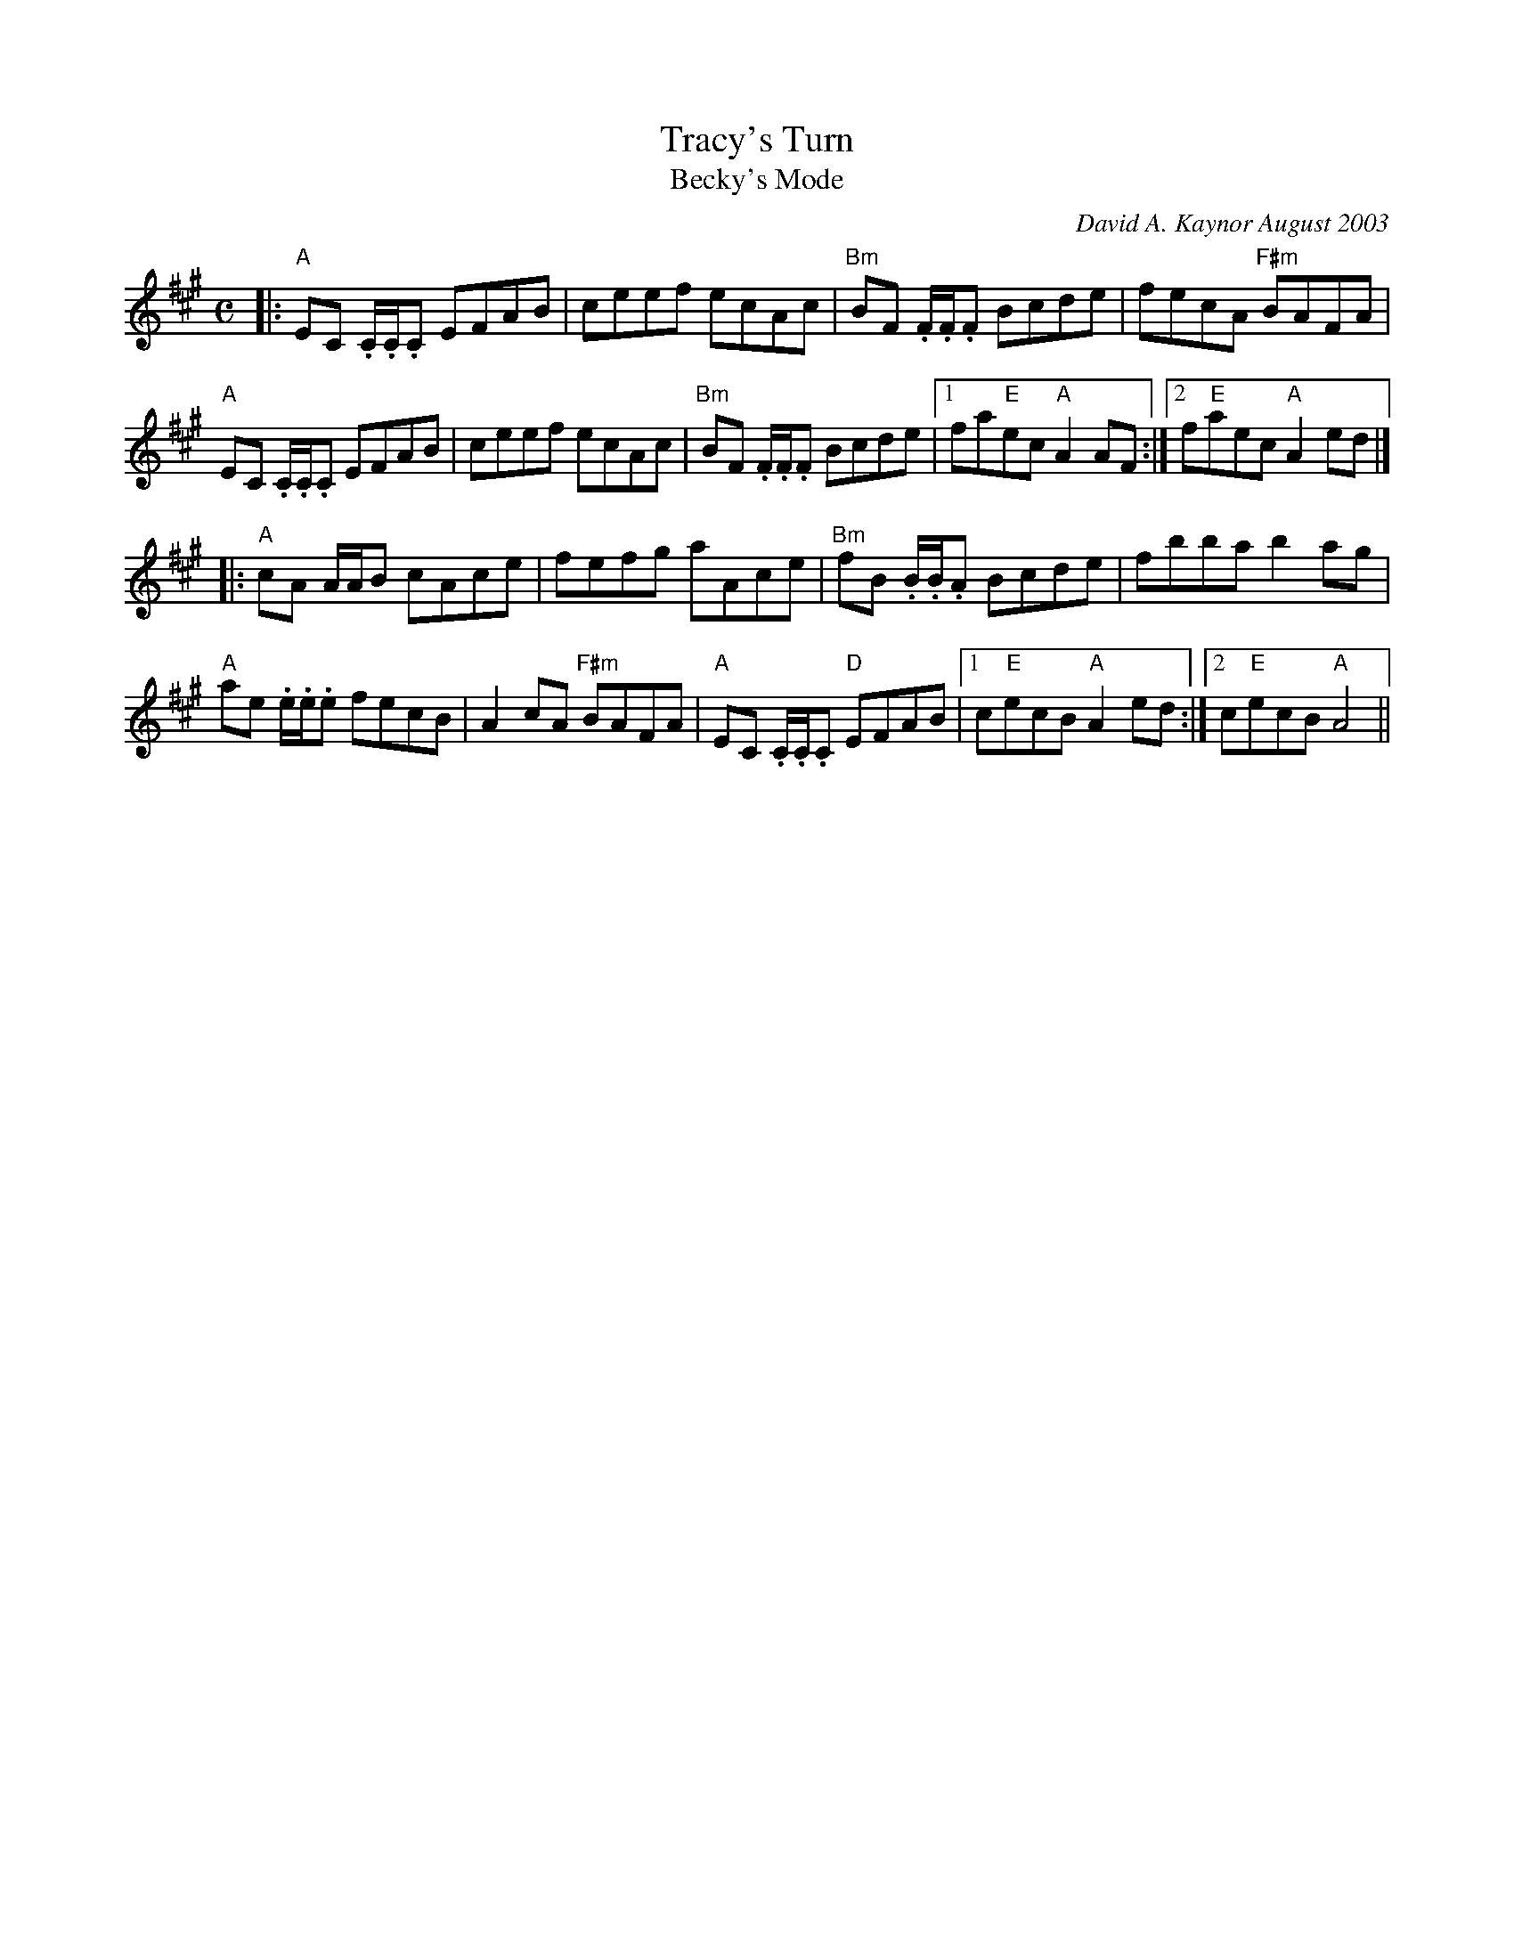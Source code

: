 X:1
T:Tracy's Turn
T:Becky's Mode
C:David A. Kaynor August 2003
%D:2003
M:C
K:A
|:\
"A"EC .C/.C/.C EFAB | ceef ecAc | "Bm"BF .F/.F/.F Bcde | fecA "F#m"BAFA |
"A" EC .C/.C/.C EFAB | ceef ecAc | "Bm"BF .F/.F/.F Bcde |\
[1 fa"E"ec "A"A2AF :|[2 f"E"aec "A"A2 ed |]
|:\
"A"cA A/A/B cAce | fefg aAce | "Bm"fB .B/.B/.A Bcde | fbba b2 ag |
"A"ae .e/.e/.e fecB | A2cA "F#m"BAFA | "A"EC .C/.C/.C "D"EFAB |\
[1c"E"ecB"A"A2 ed :|[2c"E"ecB "A"A4 ||

